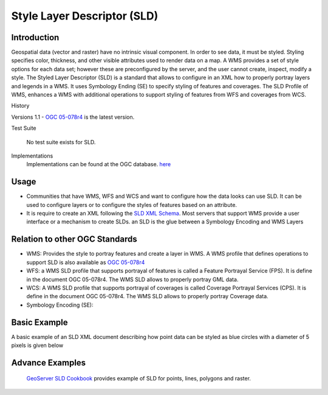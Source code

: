 Style Layer Descriptor (SLD)
============================

Introduction
------------

Geospatial data (vector and raster) have no intrinsic visual component. In order to see data, it must be styled. Styling specifies color, thickness, and other visible attributes used to render data on a map. A WMS provides a set of style options for each data set; however these are preconfigured by the server, and the user cannot create, inspect, modify a style. The Styled Layer Descriptor (SLD) is a standard that allows to configure in an XML how to properly portray layers and legends in a WMS. It uses Symbology Ending (SE) to specify styling of features and coverages. The SLD Profile of WMS, enhances a WMS with additional operations to support styling of features from WFS and coverages from WCS.


History

.. csv-table:: Title
   :header: "Version number", "Release date", "Summary of Changes"
   :widths: 15, 10, 30

   1.1, 2007-06-29, 1.0 specification was split into SE and SLD, more functionality was added
   1.0, 2002-09-19



Versions 1.1 - `OGC 05-078r4 <http://portal.opengeospatial.org/files/?artifact_id=22364>`_ is the latest version.

Test Suite 

   No test suite exists for SLD.

Implementations
   Implementations can be found at the OGC database. `here <http://www.opengeospatial.org/resource/products/byspec>`_


Usage
-----
- Communities that have WMS, WFS and WCS and want to configure how the data looks can use SLD. It can be used to configure layers or to configure the styles of features based on an attribute. 
- It is require to create an XML following the `SLD XML Schema <http://schemas.opengis.net/sld/1.1/>`_. Most servers that support WMS provide a user interface or a mechanism to create SLDs. an SLD is the glue between a Symbology Encoding and WMS Layers


Relation to other OGC Standards
-------------------------------

- WMS: Provides the style to portray features and create a layer in WMS. A WMS profile that defines operations to support SLD is also available as `OGC 05-078r4  <Shttp://portal.opengeospatial.org/files/?artifact_id=22364>`_
- WFS: a WMS SLD profile that supports portrayal of features is called a Feature Portrayal Service (FPS). It is define in the document OGC 05-078r4. The WMS SLD allows to properly portray GML data.
- WCS: A WMS SLD profile that supports portrayal of coverages is called Coverage Portrayal Services (CPS). It is define in the document OGC 05-078r4. The WMS SLD allows to properly portray Coverage data.
- Symbology Encoding (SE): 

Basic Example
-------------

A basic example of an SLD XML document describing how point data can be styled as blue circles with a diameter of 5 pixels is given below 

.. image:: ../img/sld-point.jpg
      :width: 70%

Advance Examples
----------------

 `GeoServer SLD Cookbook  <http://docs.geoserver.org/stable/en/user/styling/sld-cookbook/index.html>`_ provides example of SLD for points, lines, polygons and raster.


